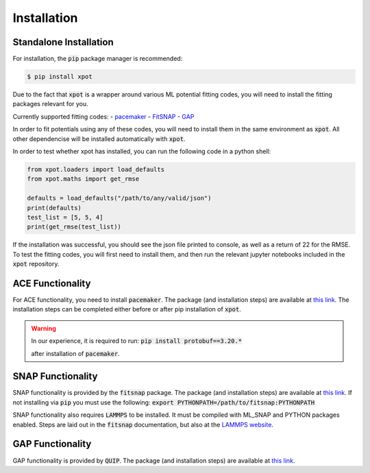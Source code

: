 Installation
============

Standalone Installation
-----------------------

For installation, the :code:`pip` package manager is recommended:

.. code-block:: console

    $ pip install xpot

Due to the fact that :code:`xpot` is a wrapper around various ML potential fitting 
codes, you will need to install the fitting packages relevant for you. 

Currently supported fitting codes:
- `pacemaker <https://pacemaker.readthedocs.io/en/latest/pacemaker/install/>`_
- `FitSNAP <https://fitsnap.github.io/Installation.html>`_
- `GAP <https://github.com/libAtoms/QUIP>`_

In order to fit potentials using any of these codes, you will need to install 
them in the same environment as :code:`xpot`. All other dependencise will be
installed automatically with :code:`xpot`.

In order to test whether xpot has installed, you can run the following
code in a python shell:

.. code-block:: python

    from xpot.loaders import load_defaults
    from xpot.maths import get_rmse

    defaults = load_defaults("/path/to/any/valid/json")
    print(defaults)
    test_list = [5, 5, 4]
    print(get_rmse(test_list))

If the installation was successful, you should see the json file printed to
console, as well as a return of 22 for the RMSE. To test the fitting codes, you
will first need to install them, and then run the relevant jupyter notebooks 
included in the :code:`xpot` repository.

ACE Functionality
-----------------

For ACE functionality, you need to install :code:`pacemaker`. The package (and 
installation steps) are available at `this link 
<https://pacemaker.readthedocs.io/en/latest/pacemaker/install/>`_. The
installation steps can be completed either before or after pip installation of
:code:`xpot`. 

.. warning::
    In our experience, it is required to run: :code:`pip install protobuf==3.20.*`

    after installation of :code:`pacemaker`.

SNAP Functionality
------------------
SNAP functionality is provided by the :code:`fitsnap` package. The package (and
installation steps) are available at `this link 
<https://fitsnap.github.io/Installation.html>`_. If not installing via :code:`pip` 
you must use the following: :code:`export PYTHONPATH=/path/to/fitsnap:PYTHONPATH`

SNAP functionality also requires :code:`LAMMPS` to be installed. It must be 
compiled with ML_SNAP and PYTHON packages enabled. Steps are laid out in the 
:code:`fitsnap` documentation, but also at the `LAMMPS website 
<https://docs.lammps.org/Python_install.html>`_.

GAP Functionality
-----------------

GAP functionality is provided by :code:`QUIP`. The package (and installation
steps) are available at `this link <https://github.com/libAtoms/QUIP>`_. 
